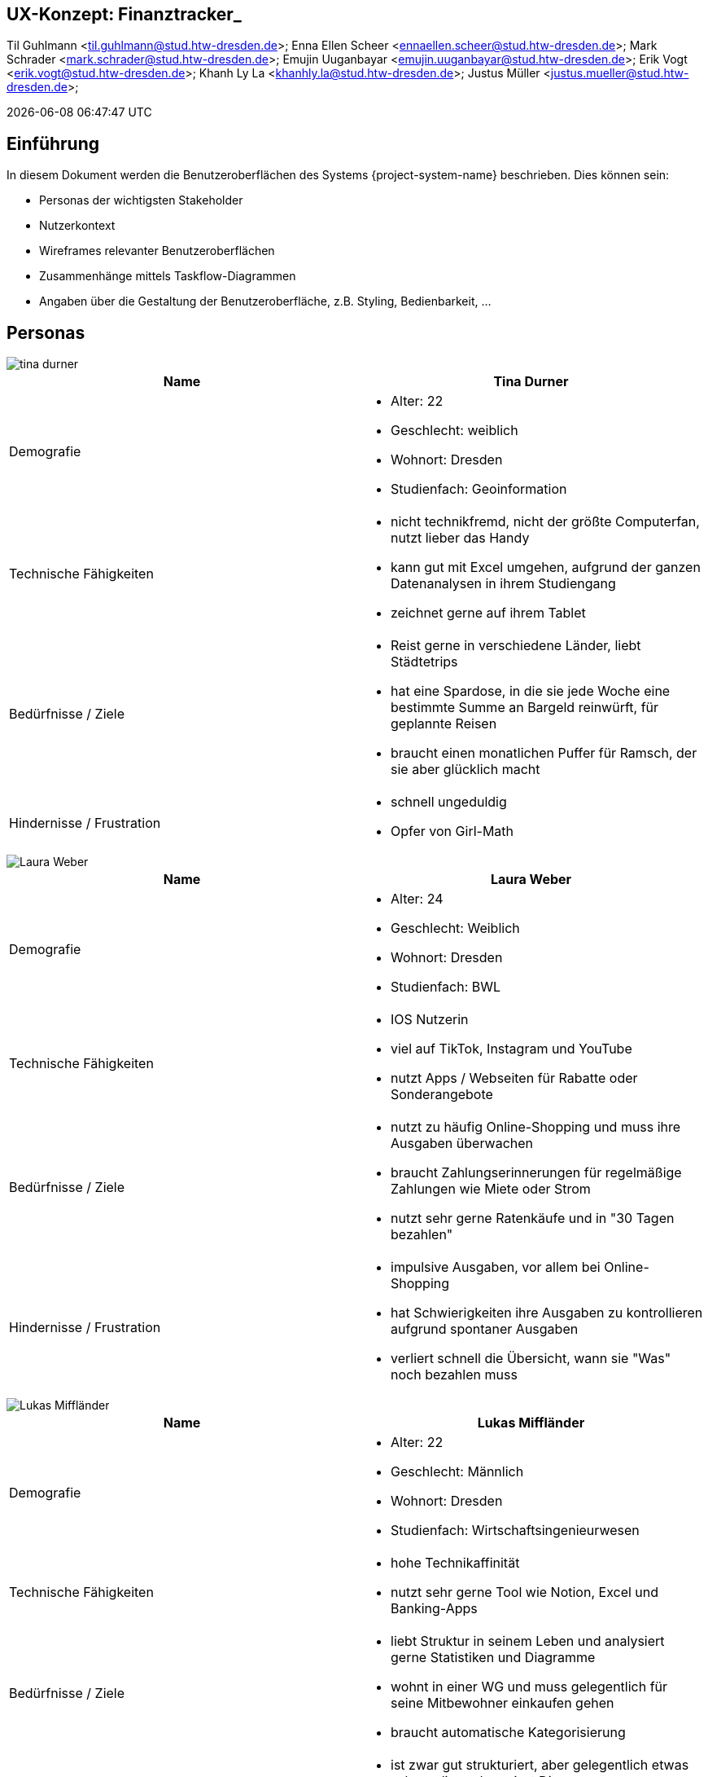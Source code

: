 == UX-Konzept: Finanztracker_
Til Guhlmann <til.guhlmann@stud.htw-dresden.de>; Enna Ellen Scheer <ennaellen.scheer@stud.htw-dresden.de>; Mark Schrader <mark.schrader@stud.htw-dresden.de>; Emujin Uuganbayar <emujin.uuganbayar@stud.htw-dresden.de>; Erik Vogt <erik.vogt@stud.htw-dresden.de>; Khanh Ly La <khanhly.la@stud.htw-dresden.de>; Justus Müller <justus.mueller@stud.htw-dresden.de>; 

{localdatetime}


== Einführung
In diesem Dokument werden die Benutzeroberflächen des Systems {project-system-name} beschrieben. Dies können sein:

* Personas der wichtigsten Stakeholder
* Nutzerkontext
* Wireframes relevanter Benutzeroberflächen
* Zusammenhänge mittels Taskflow-Diagrammen
* Angaben über die Gestaltung der Benutzeroberfläche, z.B. Styling, Bedienbarkeit, ...

== Personas
image::tina_durner.jpg[]
|===
|Name | Tina Durner

|Demografie 
a| 
* Alter: 22
* Geschlecht: weiblich 
* Wohnort: Dresden
* Studienfach: Geoinformation

|Technische Fähigkeiten
a|
* nicht technikfremd, nicht der größte Computerfan, nutzt lieber das Handy
* kann gut mit Excel umgehen, aufgrund der ganzen Datenanalysen in ihrem Studiengang
* zeichnet gerne auf ihrem Tablet

|Bedürfnisse / Ziele
a|
* Reist gerne in verschiedene Länder, liebt Städtetrips
* hat eine Spardose, in die sie jede Woche eine bestimmte Summe an Bargeld reinwürft, für geplannte Reisen
* braucht einen monatlichen Puffer für Ramsch, der sie aber glücklich macht

|Hindernisse / Frustration
a|
* schnell ungeduldig
* Opfer von Girl-Math
|===

image::Laura_Weber.jpg[]
|===
|Name | Laura Weber

|Demografie 
a| 
* Alter: 24
* Geschlecht: Weiblich
* Wohnort: Dresden
* Studienfach: BWL

|Technische Fähigkeiten
a|
* IOS Nutzerin
* viel auf TikTok, Instagram und YouTube
* nutzt Apps / Webseiten für Rabatte oder Sonderangebote  

|Bedürfnisse / Ziele
a|
* nutzt zu häufig Online-Shopping und muss ihre Ausgaben überwachen                            
* braucht Zahlungserinnerungen für regelmäßige Zahlungen wie Miete oder Strom
* nutzt sehr gerne Ratenkäufe und in "30 Tagen bezahlen"

|Hindernisse / Frustration
a|
* impulsive Ausgaben, vor allem bei Online-Shopping
* hat Schwierigkeiten ihre Ausgaben zu kontrollieren aufgrund spontaner Ausgaben
* verliert schnell die Übersicht, wann sie "Was" noch bezahlen muss
|===

image::Lukas_Miffländer.png[]
|===
|Name | Lukas Miffländer

|Demografie 
a| 
* Alter: 22
* Geschlecht: Männlich 
* Wohnort: Dresden
* Studienfach: Wirtschaftsingenieurwesen

|Technische Fähigkeiten
a|
* hohe Technikaffinität 
* nutzt sehr gerne Tool wie Notion, Excel und Banking-Apps

|Bedürfnisse / Ziele
a|
* liebt Struktur in seinem Leben und analysiert gerne Statistiken und Diagramme
* wohnt in einer WG und muss gelegentlich für seine Mitbewohner einkaufen gehen
* braucht automatische Kategorisierung

|Hindernisse / Frustration
a|
* ist zwar gut strukturiert, aber gelegentlich etwas schusselig und vergisst Dinge
* findet unübersichtliche Apps und Webseiten sehr abstoßend
|===

image::Mustus_Iueller.png[width=200, height=300]
|===
|Name | Mustus Iüller 

|Demografie 
a| 
* Alter: 24
* Geschlecht: männlich 
* Wohnort: Dresden
* Studienfach: Wirtschaftsinformatik

|Technische Fähigkeiten
a|
* Gut 
* nutzt seinen PC täglich 
* kennt sich mit den meisten Sachen sehr gut aus

|Bedürfnisse / Ziele
a|
* braucht die Sicherheit, dass er am  Monatsende nicht ins Minus geht, trozt seines Stipendiums
* muss seine Nebenkosten immer pünktlich abgeben, somit muss Miete und Verpflegung abgesichert sein
* geht gerne Feiern und will sich das auch nicht nehmen lassen
* Will unbedingt seinen Unisportkurs gern weiter machen

|Hindernisse / Frustration
a|
* Ist frisch nach Deutschland (Dresden) gezogen und hat Probleme Euronen richtig einzuschätzen (Lira ist eine tote Währung)
* Sieht den Urlaub in der Heimat in Gefahr, wenn er nicht langsam anfängt zu sparen
* Wenn er betrunken ist, shoppt er gern sehr viel auf AliExpress neue Sonnenbrillen und „Gucci Caps“, wovon er durchaus schon genug hat
|===

image::Gil_Tuhlmann.png[]
|===
|Name | Gil Thulmann

|Demografie 
a| 
* Alter: 21
* Geschlecht: weiblich 
* Wohnort: Dresden
* Studienfach: Sozialwissenschaften

|Technische Fähigkeiten
a|
* Durchschnittlich 
* nutzt regelmäßig ihr Smartphone für Social Media und Uni-Organisation

|Bedürfnisse / Ziele
a|
* braucht eine klare Übersicht über Einnahmen & Ausgaben mit Prognosen für eingehende Ausgaben 
* Frühwarnsystem bei drohendem Geldmangel
* Automatische Erinnerungen für feste Ausgaben wie Miete & Semesterbeiträge
* Motivation durch einen Sparspiel damit sie regelmäßig etwas für den Sommerurlaub zurück legt


|Hindernisse / Frustration
a|
* hat kein großes Interesse ihre Finanzen ins kleinste Detail zu tracken
* verliert sehr schnell den Überblick über ihre Ausgaben, da sie gerne hier und da sich mal was gönnt
* hatte schon häufig das Problem, dass am Monatsende kein Geld mehr übrig war
|===

image::Wuce_Brillis.png[]
|===
|Name | Wuce Brillis

|Demografie 
a| 
* Alter: 27
* Geschlecht: männlich
* Wohnort: Leipzig
* Studienfach: BWLer

|Technische Fähigkeiten
a|
* kennt sich Grundlegen mit Webseiten, Apps und ähnlichen aus
* ist aber nicht der größte Technikfreak

|Bedürfnisse / Ziele
a|
* hat großes Interesse an Sparzielen, z. B. für sein neues Fahrrad oder neue LED-Lampe
* will alles genau detailliert dargestellt haben, um seinen Wissendurst zu stillen
* muss Ein-& Ausnahmen gut übersichtlich einsehen können 

|Hindernisse / Frustration
a|
* notorischer Besserwisser, der sich gerne in Details verliert
* wird manchmal ungeduldig, wenn andere nicht sofort auf seinem Wissensstand sind
|===

== Nutzungskontext
// Beschreiben Sie die Arbeitsaufgaben, Arbeitsmittel, physische und soziale Umgebung, in der das Produkt genutzt wird. 
// Eventuell sind Angaben zu Fehlerquellen, Häufigkeiten von Ereignisse sowie Bearbeitungsdauern von Vorgängen relevant

//Hier sind einige Anregungen:

//Zutreffendes angeben, nicht zutreffendes streichen oder auskommentieren
. Anzahl der Personen, die an der Erfüllung der Aufgabe beteiligt sind. Ändert sich das?
. Wie lange dauert die Bearbeitung der Aufgabe? Wie viel Zeit wird für jeden Arbeitsschritt benötigt? Ändert sich das?
. Gibt es besondere Umgebungsbedingungen, z.B. Mobil, Offline, Außeneinsatz, Touchbedienung, Nutzung durch seh- oder hörbeeinträchtigte Personen?
. Welche Systemplattformen werden heute eingesetzt? Welche sind es ggf. zukünftig?
. Welche anderen Anwendungen sind im Einsatz? Muss ihre Anwendung mit diesen integriert werden?

Hier können zudem bei Bedarf Teile des Unternehmensmodells (Prozesse, Organigramme, IT-Landschaft, ...) eingefügt werden, um die beteiligten Aufgaben und Rollen zu skizzieren.

== Wireframes und Wireflow
// Fügen Sie Wireframes als Bilder oder als Link (z.B. zu einem Miroboard) ein
// Beziehen Sie ihre Wireframes auf konkrete User Stories oder Epics.